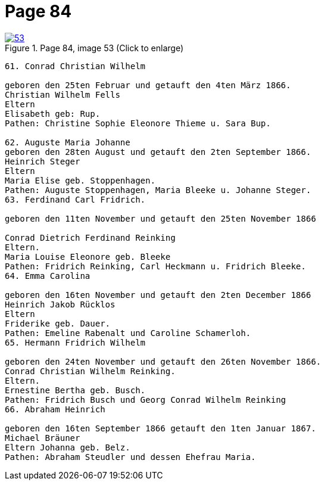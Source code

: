 = Page 84
:page-role: doc-width

image::53.jpg[align="left",title="Page 84, image 53 (Click to enlarge)",link=self]

....
61. Conrad Christian Wilhelm

geboren den 25ten Februar und getauft den 4ten März 1866.
Christian Wilhelm Fells
Eltern
Elisabeth geb: Rup.
Pathen: Christine Sophie Eleonore Thieme u. Sara Bup.

62. Auguste Maria Johanne
geboren den 28ten August und getauft den 2ten September 1866.
Heinrich Steger
Eltern
Maria Elise geb. Stoppenhagen.
Pathen: Auguste Stoppenhagen, Maria Bleeke u. Johanne Steger.
63. Ferdinand Carl Fridrich.

geboren den 11ten November und getauft den 25ten November 1866

Conrad Dietrich Ferdinand Reinking
Eltern.
Maria Louise Eleonore geb. Bleeke
Pathen: Fridrich Reinking, Carl Heckmann u. Fridrich Bleeke.
64. Emma Carolina

geboren den 16ten November und getauft den 2ten December 1866
Heinrich Jakob Rücklos
Eltern
Friderike geb. Dauer.
Pathen: Emeline Rabenalt und Caroline Schamerloh.
65. Hermann Fridrich Wilhelm

geboren den 24ten November und getauft den 26ten November 1866.
Conrad Christian Wilhelm Reinking.
Eltern.
Ernestine Bertha geb. Busch.
Pathen: Fridrich Busch und Georg Conrad Wilhelm Reinking
66. Abraham Heinrich

geboren den 16ten September 1866 getauft den 1ten Januar 1867.
Michael Bräuner
Eltern Johanna geb. Belz.
Pathen: Abraham Steudler und dessen Ehefrau Maria.
....
